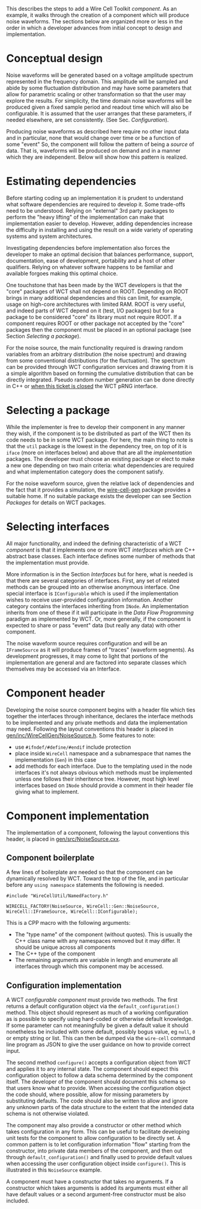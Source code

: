 This describes the steps to add a Wire Cell Toolkit /component/.  As an example, it walks through the creation of a component which will produce noise waveforms.  The sections below are organized more or less in the order in which a developer advances from initial concept to design and implementation.

* Conceptual design
  :PROPERTIES:
  :CUSTOM_ID: component-concept
  :END:

Noise waveforms will be generated based on a voltage amplitude spectrum represented in the frequency domain.  This amplitude will be sampled and abide by some fluctuation distribution and may have some parameters that allow for parametric scaling or other transformation so that the user may explore the results.  For simplicity, the time domain noise waveforms will be produced given a fixed sample period and readout time which will also be configurable.  It is assumed that the user arranges that these parameters, if needed elsewhere, are set consistently.  (See Sec. [[Configuration]]).

Producing noise waveforms as described here require no other input data and in particular, none that would change over time or be a function of some "event"   So, the component will follow the pattern of being a /source/ of data.  That is, waveforms will be produced on demand and in a manner which they are independent.  Below will show how this pattern is realized.

* Estimating dependencies
  :PROPERTIES:
  :CUSTOM_ID: component-dependencies
  :END:

Before starting coding up an implementation it is prudent to understand what software dependencies are required to develop it.  Some trade-offs need to be understood.   Relying on "external" 3rd party packages to perform the "heavy lifting" of the implementation can make that implementation easier to develop.  However, adding dependencies increase the difficulty in installing and using the result on a wide variety of operating systems and system architectures.

Investigating dependencies before implementation also forces the developer to make an optimal decision that balances performance, support, documentation, ease of development, portability and a host of other qualifiers.  Relying on whatever software happens to be familiar and available forgoes making this optimal choice.

One touchstone that has been made by the WCT developers is that the "core" packages of WCT shall not depend on ROOT.  Depending on ROOT brings in many additional dependencies and this can limit, for example, usage on high-core architectures with limited RAM.  ROOT is very useful, and indeed parts of WCT depend on it (test, I/O packages) but for a package to be considered "core" its library must not require ROOT.  If a component requires ROOT or other package not accepted by the "core" packages then the component must be placed in an optional package (see Section [[Selecting a package]]).

For the noise source, the main functionality required is drawing random variables from an arbitrary distribution (the noise spectrum) and drawing from some conventional distributions (for the fluctuation).  The spectrum can be provided through WCT configuration services and drawing from it is a simple algorithm based on forming the cumulative distribution that can be directly integrated.  Pseudo random number generation can be done directly in C++ or [[https://github.com/WireCell/wire-cell-iface/issues/2][when this ticket is closed]] the WCT pRNG interface.

* Selecting a package
  :PROPERTIES:
  :CUSTOM_ID: component-package
  :END:

While the implementer is free to develop their component in any manner they wish, if the component is to be distributed as part of the WCT then its code needs to be in some WCT package.   For here, the main thing to note is that the =util= package is the lowest in the dependency tree, on top of it is =iface= (more on interfaces below) and above that are all the /implementation/ packages.  The developer must choose an existing package or elect to make a new one depending on two main criteria: what dependencies are required and what implementation category does the component satisfy.

For the noise waveform source, given the relative lack of dependencies and the fact that it provides a simulation, the [[https://github.com/WireCell/wire-cell-gen][wire-cell-gen]] package provides a suitable home.  If no suitable package exists the developer can see Section [[Packages]] for details on WCT packages. 

* Selecting interfaces
  :PROPERTIES:
  :CUSTOM_ID: component-interfaces
  :END:

All major functionality, and indeed the defining characteristic of a WCT /component/ is that it implements one or more WCT /interfaces/ which are C++ abstract base classes.  Each interface defines some number of methods that the implementation must provide.  

More information is in the Section [[Interfaces]] but for here, what is needed is that there are several categories of interfaces.  First, any set of related methods can be grouped into an otherwise anonymous interface.  One special interface is =IConfigurable= which is used if the implementation wishes to receive user-provided configuration information.  Another category contains the interfaces inheriting from =INode=.  An implementation inherits from one of these if it will participate in the [[Data Flow Programming]] paradigm as implemented by WCT.  Or, more generally, if the component is expected to share or pass "event" data (but really any data) with other component.

The noise waveform source requires configuration and will be an =IFrameSource= as it will produce frames of "traces" (waveform segments).   As development progresses, it may come to light that portions of the implementation are general and are factored into separate classes which themselves may be accessed via an Interface.

* Component header
  :PROPERTIES:
  :CUSTOM_ID: component-header
  :END:


Developing the noise source component begins with a header file which ties together the interfaces through inheritance, declares the interface methods to be implemented and any private methods and data the implementation may need.    Following the layout conventions this header is placed in [[https://github.com/WireCell/wire-cell-gen/blob/master/inc/WireCellGen/NoiseSource.h][gen/inc/WireCellGen/NoiseSource.h]].  Some features to note:

- use =#ifndef/#define/#endif= include protection
- place inside =WireCell= namespace and a subnamespace that names the implementation (=Gen=) in this case
- add methods for each interface.  Due to the templating used in the node interfaces it's not always obvious which methods must be implemented unless one follows their inheritence tree.  However, most high level interfaces based on =INode= should provide a comment in their header file giving what to implement.

* Component implementation
  :PROPERTIES:
  :CUSTOM_ID: component-implementation
  :END:


The implementation of a component, 
following the layout conventions this header, is placed in [[https://github.com/WireCell/wire-cell-gen/blob/master/inc/WireCellGen/NoiseSource.h][gen/src/NoiseSource.cxx]].  

** Component boilerplate
   :PROPERTIES:
   :CUSTOM_ID: component-boilerplate
   :END:

A few lines of boilerplate are needed so that the component can be dynamically resolved by WCT.  Toward the top of the file, and in particular before any =using namespace= statements the following is needed.

#+BEGIN_SRC c++
  #include "WireCellUtil/NamedFactory.h"

  WIRECELL_FACTORY(NoiseSource, WireCell::Gen::NoiseSource, WireCell::IFrameSource, WireCell::IConfigurable);
#+END_SRC 


This is a CPP macro with the following arguments:

- The "type name" of the component (without quotes).  This is usually the C++ class name with any namespaces removed but it may differ.  It should be unique across all components
- The C++ type of the component
- The remaining arguments are variable in length and enumerate all interfaces through which this component may be accessed.

** Configuration implementation
   :PROPERTIES:
   :CUSTOM_ID: component-configuration
   :END:

A WCT /configurable component/ must provide two methods.  The first returns a default configuration object via the =default_configuration()= method.  This object should represent as much of a working configuration as is possible to specify using hard-coded or otherwise default knowledge.  If some parameter can not meaningfully be given a default value it should nonetheless be included with some default, possibly bogus value, eg =null=, =0= or empty string or list.  This can then be dumped via the =wire-cell= command line program as JSON to give the user guidance on how to provide correct input.

The second method =configure()= accepts a configuration object from WCT and applies it to any internal state.  The component should expect this configuration object to follow a data schema determined by the component itself.  The developer of the component should document this schema so that users know what to provide.  When accessing the configuration object the code should, where possible, allow for missing parameters by substituting defaults.  The code should also be written to allow and ignore any unknown parts of the data structure to the extent that the intended data schema is not otherwise violated.

The component may also provide a constructor or other method which takes configuration in any form.  This can be useful to facilitate developing unit tests for the component to allow configuration to be directly set.  A common pattern is to let configuration information "flow" starting from the constructor, into private data members of the component, and then out through =default_configuration()= and finally used to provide default values when accessing the user configuration object inside =configure()=.  This is illustrated in this =NoiseSource= example. 

#+begin_warning
A component must have a constructor that takes no arguments.  If a constructor which takes arguments is added its arguments must either all have default values or a second argument-free constructor must be also included.
#+end_warning

